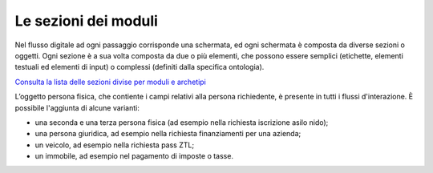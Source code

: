 Le sezioni dei moduli
============================

Nel flusso digitale ad ogni passaggio corrisponde una schermata, ed ogni schermata è composta da diverse sezioni o oggetti. Ogni sezione è a sua volta composta da due o più elementi, che possono essere semplici (etichette, elementi testuali ed elementi di input) o complessi (definiti dalla specifica ontologia).

`Consulta la lista delle sezioni divise per moduli e archetipi <https://docs.google.com/spreadsheets/d/12RgHGrhrGKhAGOUf2kOThrgIEyFngknVOhoVIrAeOOk/edit?usp=sharing>`_

L’oggetto persona fisica, che contiente i campi relativi alla persona richiedente, è presente in tutti i flussi d'interazione. È possibile l'aggiunta di alcune varianti: 

- una seconda e una terza persona fisica (ad esempio nella richiesta iscrizione asilo nido);
- una persona giuridica, ad esempio nella richiesta finanziamenti per una azienda;
- un veicolo, ad esempio nella richiesta pass ZTL;
- un immobile, ad esempio nel pagamento di imposte o tasse.

